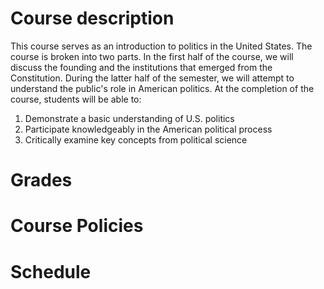 #+AUTHOR: J. Alexander Branham
#+DATE: Spring 2016
#+EMAIL: branham@utexas.edu 

* Course description
  This course serves as an introduction to politics in the United
  States. The course is broken into two parts. In the first half of
  the course, we will discuss the founding and the institutions that
  emerged from the Constitution. During the latter half of the
  semester, we will attempt to understand the public's role in
  American politics. At the completion of the course, students will be
  able to: 
  
  1. Demonstrate a basic understanding of U.S. politics
  2. Participate knowledgeably in the American political process
  3. Critically examine key concepts from political science

* Grades

* Course Policies

* Schedule
